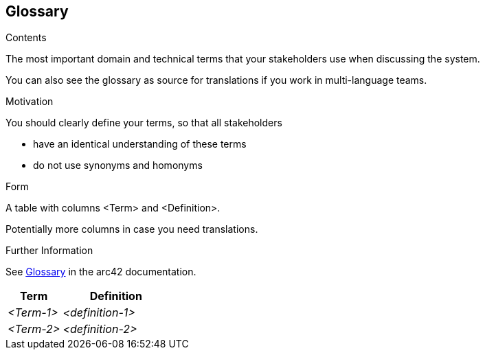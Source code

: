 ifndef::imagesdir[:imagesdir: ../images]

[[section-glossary]]
== Glossary

[role="arc42help"]
****
.Contents
The most important domain and technical terms that your stakeholders use when discussing the system.

You can also see the glossary as source for translations if you work in multi-language teams.

.Motivation
You should clearly define your terms, so that all stakeholders

* have an identical understanding of these terms
* do not use synonyms and homonyms


.Form

A table with columns <Term> and <Definition>.

Potentially more columns in case you need translations.


.Further Information

See https://docs.arc42.org/section-12/[Glossary] in the arc42 documentation.

****

[cols="e,2e" options="header"]
|===
|Term |Definition

|<Term-1>
|<definition-1>

|<Term-2>
|<definition-2>
|===

